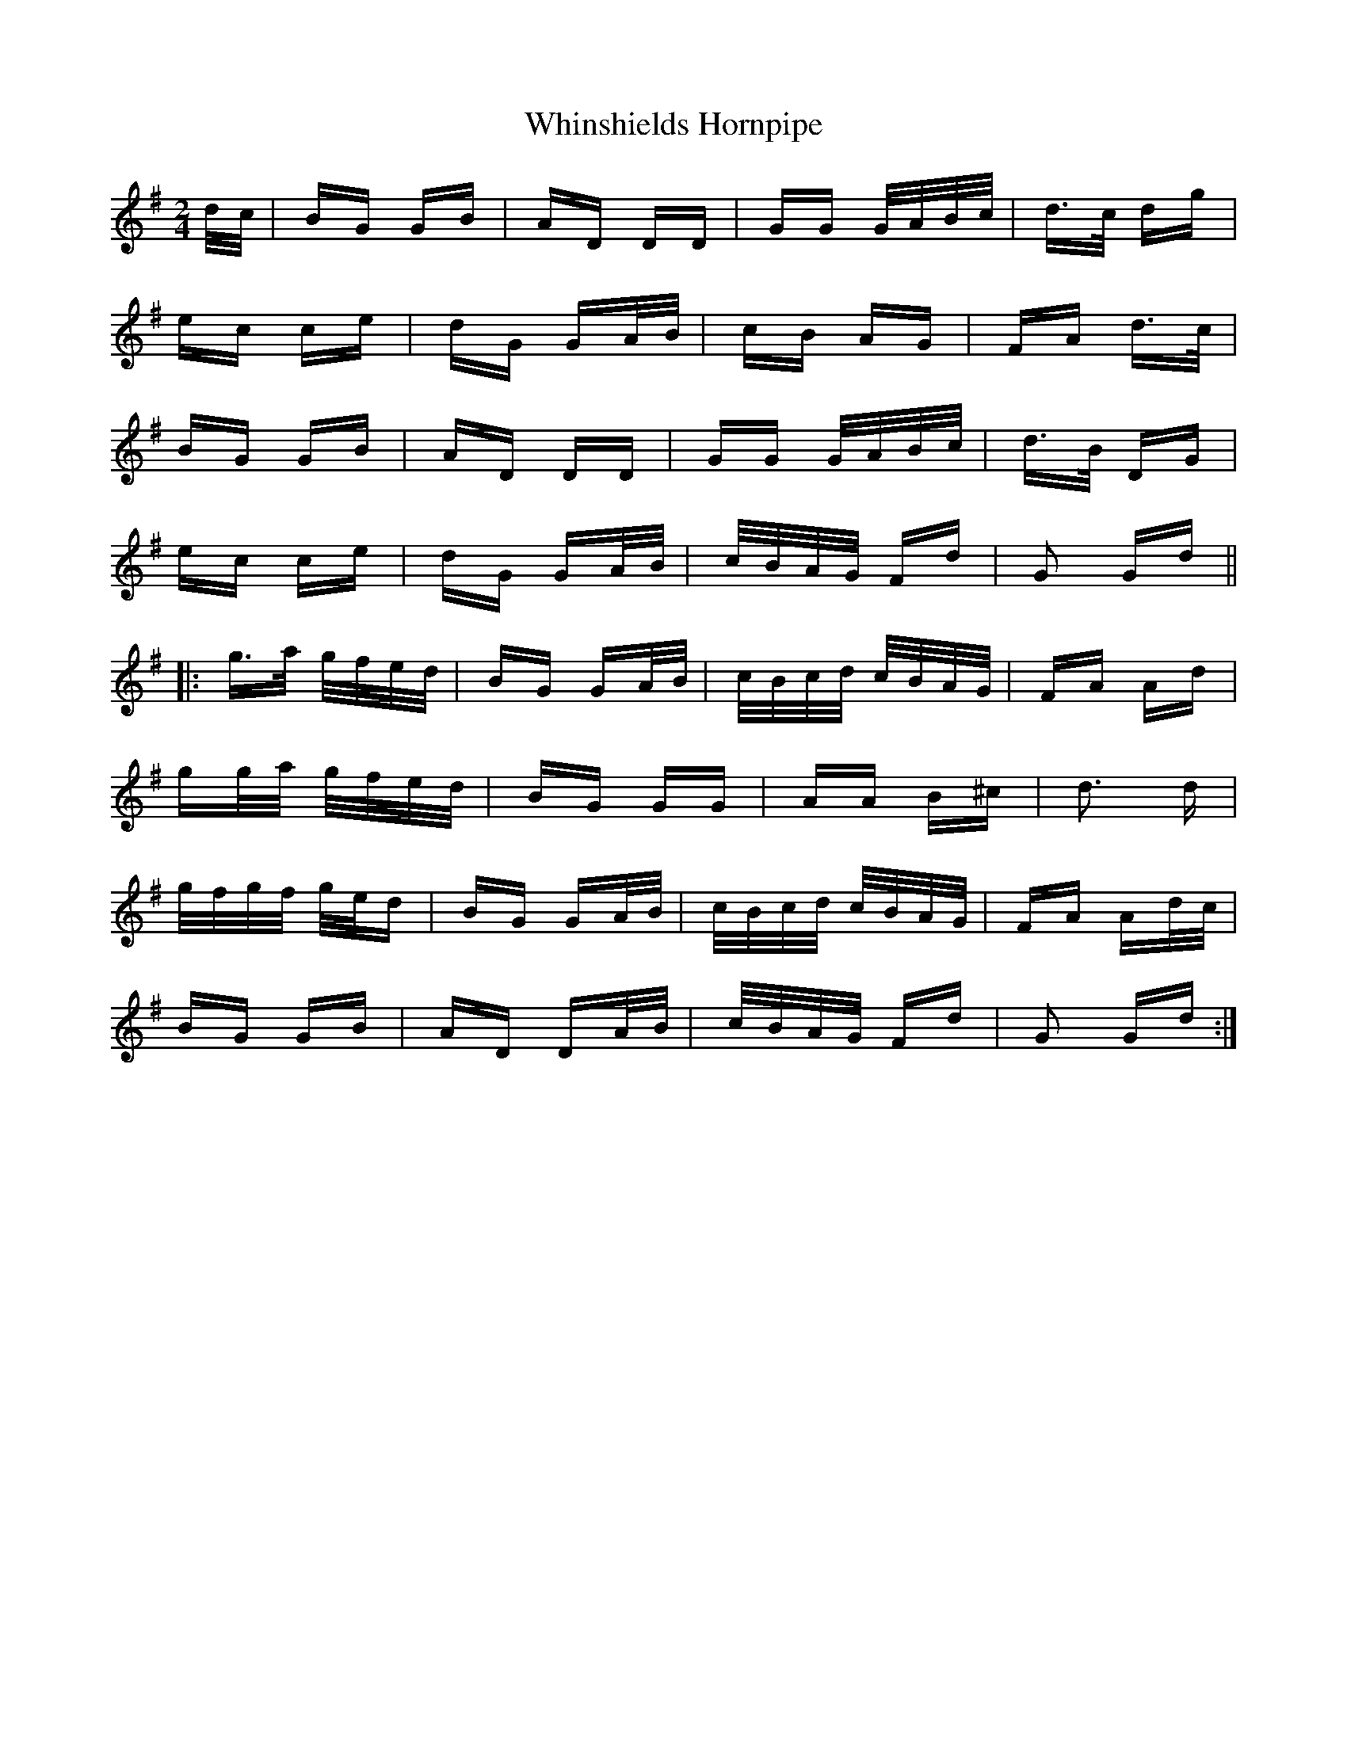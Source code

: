 X: 42622
T: Whinshields Hornpipe
R: polka
M: 2/4
K: Gmajor
d/c/|BG GB|AD DD|GG G/A/B/c/|d>c dg|
ec ce|dG GA/B/|cB AG|FA d>c|
BG GB|AD DD|GG G/A/B/c/|d>B DG|
ec ce|dG GA/B/|c/B/A/G/ Fd|G2 Gd||
|:g>a g/f/e/d/|BG GA/B/|c/B/c/d/ c/B/A/G/|FA Ad|
gg/a/ g/f/e/d/|BG GG|AA B^c|d3 d|
g/f/g/f/ g/e/d|BG GA/B/|c/B/c/d/ c/B/A/G/|FA Ad/c/|
BG GB|AD DA/B/|c/B/A/G/ Fd|G2 Gd:|

